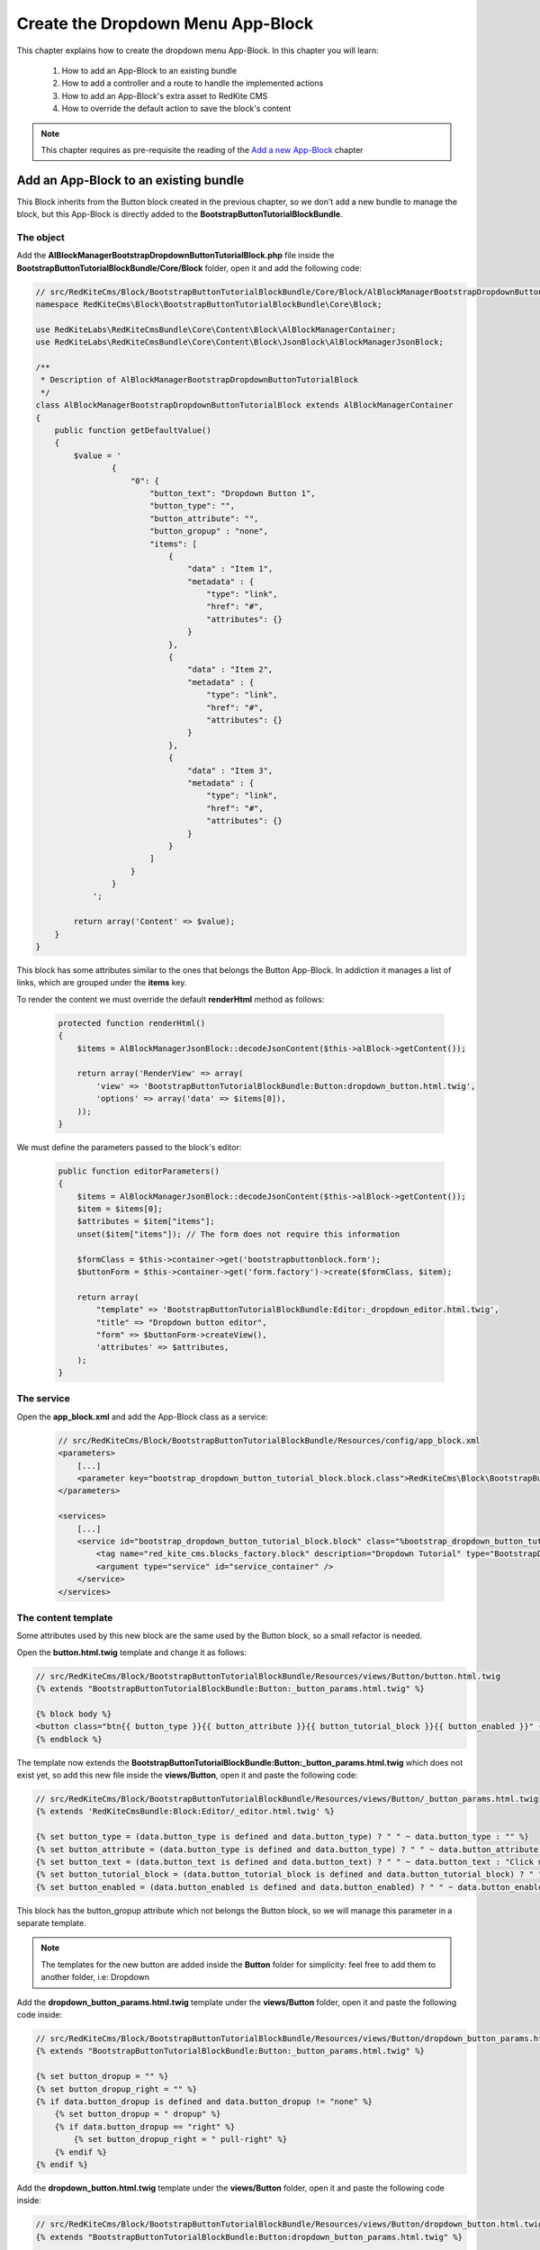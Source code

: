 Create the Dropdown Menu App-Block
==================================

This chapter explains how to create the dropdown menu App-Block. In this chapter you 
will learn:

    1. How to add an App-Block to an existing bundle
    2. How to add a controller and a route to handle the implemented actions
    3. How to add an App-Block's extra asset to RedKite CMS 
    4. How to override the default action to save the block's content

.. note::

    This chapter requires as pre-requisite the reading of the `Add a new App-Block`_
    chapter
    
Add an App-Block to an existing bundle
--------------------------------------

This Block inherits from the Button block created in the previous chapter, so we don't
add a new bundle to manage the block, but this App-Block is directly added to the 
**BootstrapButtonTutorialBlockBundle**.

The object
~~~~~~~~~~

Add the **AlBlockManagerBootstrapDropdownButtonTutorialBlock.php** file inside the 
**BootstrapButtonTutorialBlockBundle/Core/Block** folder, open it and add the following code:

.. code-block:: php   

    // src/RedKiteCms/Block/BootstrapButtonTutorialBlockBundle/Core/Block/AlBlockManagerBootstrapDropdownButtonTutorialBlock.php  
    namespace RedKiteCms\Block\BootstrapButtonTutorialBlockBundle\Core\Block;

    use RedKiteLabs\RedKiteCmsBundle\Core\Content\Block\AlBlockManagerContainer;
    use RedKiteLabs\RedKiteCmsBundle\Core\Content\Block\JsonBlock\AlBlockManagerJsonBlock;

    /**
     * Description of AlBlockManagerBootstrapDropdownButtonTutorialBlock
     */
    class AlBlockManagerBootstrapDropdownButtonTutorialBlock extends AlBlockManagerContainer
    {
        public function getDefaultValue()
        {
            $value = '
                    {
                        "0": {
                            "button_text": "Dropdown Button 1",
                            "button_type": "",
                            "button_attribute": "",
                            "button_gropup" : "none",
                            "items": [
                                {
                                    "data" : "Item 1", 
                                    "metadata" : {  
                                        "type": "link",
                                        "href": "#",
                                        "attributes": {}
                                    }
                                },
                                { 
                                    "data" : "Item 2", 
                                    "metadata" : {  
                                        "type": "link",
                                        "href": "#",
                                        "attributes": {}
                                    }
                                },
                                { 
                                    "data" : "Item 3", 
                                    "metadata" : {  
                                        "type": "link",
                                        "href": "#",
                                        "attributes": {}
                                    }
                                }
                            ]
                        }
                    }
                ';
            
            return array('Content' => $value);
        }
    }
    
This block has some attributes similar to the ones that belongs the Button App-Block. 
In addiction it manages a list of links, which are grouped under the **items** key.

To render the content we must override the default **renderHtml** method as follows:

 .. code-block:: php   
 
    protected function renderHtml()
    {
        $items = AlBlockManagerJsonBlock::decodeJsonContent($this->alBlock->getContent());
        
        return array('RenderView' => array(
            'view' => 'BootstrapButtonTutorialBlockBundle:Button:dropdown_button.html.twig',
            'options' => array('data' => $items[0]),
        ));
    }
    
We must define the parameters passed to the block's editor:
    
 .. code-block:: php   
    
    public function editorParameters()
    {
        $items = AlBlockManagerJsonBlock::decodeJsonContent($this->alBlock->getContent());
        $item = $items[0];
        $attributes = $item["items"];  
        unset($item["items"]); // The form does not require this information
        
        $formClass = $this->container->get('bootstrapbuttonblock.form');
        $buttonForm = $this->container->get('form.factory')->create($formClass, $item);
        
        return array(
            "template" => 'BootstrapButtonTutorialBlockBundle:Editor:_dropdown_editor.html.twig',
            "title" => "Dropdown button editor",
            "form" => $buttonForm->createView(),
            'attributes' => $attributes,  
        );
    }


The service
~~~~~~~~~~~

Open the **app_block.xml** and add the App-Block class as a service:

 .. code-block:: xml

    // src/RedKiteCms/Block/BootstrapButtonTutorialBlockBundle/Resources/config/app_block.xml
    <parameters>
        [...]
        <parameter key="bootstrap_dropdown_button_tutorial_block.block.class">RedKiteCms\Block\BootstrapButtonTutorialBlockBundle\Core\Block\AlBlockManagerBootstrapDropdownButtonTutorialBlock</parameter>
    </parameters>

    <services>    
        [...]    
        <service id="bootstrap_dropdown_button_tutorial_block.block" class="%bootstrap_dropdown_button_tutorial_block.block.class%">
            <tag name="red_kite_cms.blocks_factory.block" description="Dropdown Tutorial" type="BootstrapDropdownButtonTutorialBlock" group="bootstrap,Twitter Bootstrap" />
            <argument type="service" id="service_container" />
        </service>
    </services>
    
The content template
~~~~~~~~~~~~~~~~~~~~

Some attributes used by this new block are the same used by the Button block, so a
small refactor is needed.

Open the **button.html.twig** template and change it as follows:

.. code-block:: jinja

    // src/RedKiteCms/Block/BootstrapButtonTutorialBlockBundle/Resources/views/Button/button.html.twig
    {% extends "BootstrapButtonTutorialBlockBundle:Button:_button_params.html.twig" %}

    {% block body %}
    <button class="btn{{ button_type }}{{ button_attribute }}{{ button_tutorial_block }}{{ button_enabled }}" {{ editor|raw }}>{{ button_text }}</button>
    {% endblock %}

The template now extends the **BootstrapButtonTutorialBlockBundle:Button:_button_params.html.twig**
which does not exist yet, so add this new file inside the **views/Button**, open it and 
paste the following code:

.. code-block:: jinja

    // src/RedKiteCms/Block/BootstrapButtonTutorialBlockBundle/Resources/views/Button/_button_params.html.twig
    {% extends 'RedKiteCmsBundle:Block:Editor/_editor.html.twig' %}

    {% set button_type = (data.button_type is defined and data.button_type) ? " " ~ data.button_type : "" %}
    {% set button_attribute = (data.button_type is defined and data.button_type) ? " " ~ data.button_attribute : "" %}
    {% set button_text = (data.button_text is defined and data.button_text) ? " " ~ data.button_text : "Click me" %}
    {% set button_tutorial_block = (data.button_tutorial_block is defined and data.button_tutorial_block) ? " " ~ data.button_tutorial_block : "" %}
    {% set button_enabled = (data.button_enabled is defined and data.button_enabled) ? " " ~ data.button_enabled : "" %}


This block has the button_gropup attribute which not belongs the Button block, so we will manage this
parameter in a separate template. 

.. note::

	The templates for the new button are added inside the **Button** folder for simplicity:
	feel free to add them to another folder, i.e: Dropdown

Add the **dropdown_button_params.html.twig** template under the **views/Button** folder, 
open it and paste the following code inside:

.. code-block:: jinja

    // src/RedKiteCms/Block/BootstrapButtonTutorialBlockBundle/Resources/views/Button/dropdown_button_params.html.twig
    {% extends "BootstrapButtonTutorialBlockBundle:Button:_button_params.html.twig" %}

    {% set button_dropup = "" %}
    {% set button_dropup_right = "" %}
    {% if data.button_dropup is defined and data.button_dropup != "none" %}
        {% set button_dropup = " dropup" %}
        {% if data.button_dropup == "right" %}
            {% set button_dropup_right = " pull-right" %}
        {% endif %}
    {% endif %}


Add the **dropdown_button.html.twig** template under the **views/Button** folder, 
open it and paste the following code inside:

.. code-block:: jinja

    // src/RedKiteCms/Block/BootstrapButtonTutorialBlockBundle/Resources/views/Button/dropdown_button.html.twig
    {% extends "BootstrapButtonTutorialBlockBundle:Button:dropdown_button_params.html.twig" %}

    {% block body %}
    <div class="btn-group{{ button_dropup }}" {{ editor|raw }}>
        <a class="btn dropdown-toggle{{ button_type }}{{ button_attribute }}" data-toggle="dropdown" href="#">
            {{ button_text }}
            <span class="caret"></span>
        </a>
        <ul class="dropdown-menu{{ button_dropup_right }}">
            {% include "BootstrapButtonTutorialBlockBundle:Item:_dropdown_items.html.twig" with {'items': data.items} %}
        </ul>
    </div>
    {% endblock %}

This template includes the **BootstrapButtonTutorialBlockBundle:Item:_dropdown_items.html.twig**
view, which is responsible to render the dropdown items.

Add the **_dropdown_items.html.twig** template under the **views/Item** folder, 
open it and paste the following code inside:

.. code-block:: jinja

    // src/RedKiteCms/Block/BootstrapButtonTutorialBlockBundle/Resources/views/Item/_dropdown_items.html.twig
    {% for item in items %}
        {% if item.children is defined and item.children|length > 0 %}
        <li class="dropdown-submenu">
            <a tabindex="-1" href="#">{{ item.data }}</a>
            <ul class="dropdown-menu">
                {% include "BootstrapButtonBlockBundle:Item:_dropdown_items.html.twig" with {'items': item.children} %}
            </ul>
        </li>
        {% else %}   
            {% if item.metadata.type is defined and item.metadata.type == 'divider' %}
            <li class="divider"></li>
            {% else %}
                {% if item.metadata.type is defined %}
                <li><a href="{{ item.metadata.href }}">{{ item.data }}</a></li>
                {% else %}
                <li><a href="#">{{ item.data }}</a></li>
                {% endif %} 
            {% endif %} 
        {% endif %}
    {% endfor %}
    
The last template to implement is the one delegated to render the editor. Add the
**_dropdown_editor.html.twig** template under the **views/Editor** folder, open it and
paste the following code inside:

.. code-block:: jinja

    // src/RedKiteCms/Block/BootstrapButtonTutorialBlockBundle/Resources/views/Editor/_dropdown_editor.html.twig
    <div class="pull-left">
        <form id="al_item_form">
            <table>
                {% include "RedKiteCmsBundle:Item:_form_renderer.html.twig" %}
                <tr>
                    <td colspan="2" style="text-align: right">
                        <a class="al-editor-items btn" href="#" >Menu items</a>
                        <a class="al_editor_save btn btn-primary" href="#" >Save</a>
                    </td>
                </tr>
            </table>        
        </form>
    </div>
    <div id="al-dropdown-menu-items" class="pull-left" style="display:none;"></div>
    <div class="clearfix"></div>
    
This template is similar to the one that handles the button's editor but in addiction
adds the **Menu items** button and an empty div where the interface to manage the 
dropdown button's items will be rendered.
    
Render the items' editor
~~~~~~~~~~~~~~~~~~~~~~~~

The dropdown items' editor is rendered using an ajax transaction, so we need to add a
controller to process this request, then we inject the request's response into the
**al-dropdown-menu-items** element.

.. note::

    Items are displayed by the Jstree jquery plugin which is implemented by the JstreeBundle

Add the **JstreeDropdownButtonController.php** file inside the **BootstrapButtonTutorialBlockBundle/Controller**,
open it and paste the following code:

.. code-block:: php

    // src/RedKiteCms/Block/BootstrapButtonTutorialBlockBundle/Core/Controller/JstreeDropdownButtonController.php
    namespace RedKiteCms\Block\BootstrapButtonTutorialBlockBundle\Controller;

    use Symfony\Bundle\FrameworkBundle\Controller\Controller;
    use RedKiteLabs\RedKiteCmsBundle\Core\Form\ModelChoiceValues\ChoiceValues;
    use RedKiteLabs\RedKiteCmsBundle\Core\Content\Block\JsonBlock\AlBlockManagerJsonBlock;

    class JstreeDropdownButtonController extends Controller
    {
        public function showAction()
        {
            $request = $this->container->get('request');
            
            // Fetches the block
            $factoryRepository = $this->container->get('red_kite_cms.factory_repository');
            $blocksRepository = $factoryRepository->createRepository('Block');
            $block = $blocksRepository->fromPk($request->get('idBlock'));
            
            // Retrieves the dropbutton items
            $items = AlBlockManagerJsonBlock::decodeJsonContent($block->getContent());
            $item = $items[0];
            $attributes = $item["items"]; 
            
            $seoRepository = $factoryRepository->createRepository('Seo');
            
            // Prepares the options to pass to the template
            $options = array(               
                'attributes' => $attributes,                 
                'jstree_nodes' => json_encode($attributes), 
                'attributes_form' => 'BootstrapButtonTutorialBlockBundle:Jstree:_jstree_attribute.html.twig',                
                'pages' => ChoiceValues::getPermalinks($seoRepository, $request->get('languageId')),
            );
            
            return $this->container->get('templating')->renderResponse('JstreeBundle:Jstree:_jstree.html.twig', $options);
        }
    }
    
The controller simply renders the **JstreeBundle:Jstree:_jstree.html.twig** template

Add the route
~~~~~~~~~~~~~

We need to define a route to display the controller **showAction**. Add the **dropdown_button.xml**
inside the **Resources/config/routing** folder, open it an paste the following code:

.. code-block:: xml

	// src/RedKiteCms/Block/BootstrapButtonTutorialBlockBundle/Core/Resources/config/routing
    <?xml version="1.0" encoding="UTF-8" ?>

    <routes xmlns="http://symfony.com/schema/routing"
        xmlns:xsi="http://www.w3.org/2001/XMLSchema-instance"
        xsi:schemaLocation="http://symfony.com/schema/routing http://symfony.com/schema/routing/routing-1.0.xsd">

        <route id="_show_menu_editor" pattern="/backend/{_locale}/al_show_jstree">
            <default key="_controller">BootstrapButtonTutorialBlockBundle:JstreeDropdownButton:show</default>
            <default key="_locale">en</default>
            <requirement key="_method">POST</requirement>
        </route>
    </routes>

Add the **routing.yml** file inside the **Resources/config** and add the following code:

.. code-block:: text

    // src/RedKiteCms/Block/BootstrapButtonTutorialBlockBundle/Resources/config/routing.yml    
    jstree_dropdown_button:
        resource: "@BootstrapButtonTutorialBlockBundle/Resources/config/routing/dropdown_button.xml"

.. note::

    Don't worry about adding the route to main application routing file, the **RedKiteLabsBootstrapBundle**
    does this task for you.
    
Execute the ajax transaction
~~~~~~~~~~~~~~~~~~~~~~~~~~~~

To execute and render the action we must implement an ajax transaction.

RedKite CMS triggers several events at client side. One of them is raised when
the popover editor is opened, so we will handle that event to execute the ajax transaction.

Add the file **dropdown_menu_editor_tutorial.js** inside the **Resources/public/js** folder and
add the following code:

.. code-block:: js

    // src/RedKiteCms/Block/BootstrapButtonTutorialBlockBundle/Resources/public/js/dropdown_menu_editor_tutorial.js
    $(document).ready(function() {
        $(document).on("popoverShow", function(event, element){
            
        });
    }); 
    
Before adding the ajax transaction code we must be sure that this code is executed
only for the **BootstrapDropdownButtonTutorialBlock**, so change that code as follows:

.. code-block:: js
    
    // src/RedKiteCms/Block/BootstrapButtonTutorialBlockBundle/Resources/public/js/dropdown_menu_editor_tutorial.js
    $(document).ready(function() {
        $(document).on("popoverShow", function(event, element){
            blockType = element.attr('data-type');
            if (blockType != 'BootstrapDropdownButtonTutorialBlock') {
                return;
            }
        });
    }); 
    
The **popoverShow** event passes as second argument the block we are editing. This means
we can access all the editor's attributes. Here we need to check the **data-type** attribute 
to be sure that the code is executed only for our block.

Now, inside the the **popoverShow** method, paste the ajax transaction code:

.. code-block:: js

    // src/RedKiteCms/Block/BootstrapButtonTutorialBlockBundle/Resources/public/js/dropdown_menu_editor_tutorial.js
	$(document).on("popoverShow", function(event, element){
		[...]
		$(".al-editor-items").on('click', function(){
		   if ( ! $('#al-dropdown-menu-items').is(":visible") && $('#al-dropdown-menu-items').html().trim() == "" ) {
				$.ajax({
					  type: 'POST',
					  url: frontController + 'backend/' + $('#al_available_languages option:selected').val() + '/al_show_jstree',
					  data: {
						  'page' :  $('#al_pages_navigator').html(),
						  'language' : $('#al_languages_navigator').html(),  
						  'pageId' :  $('#al_pages_navigator').attr('rel'),
						  'languageId' : $('#al_languages_navigator').attr('rel'),                  
						  'idBlock' : element.attr('data-block-id')
					  },
					  beforeSend: function()
					  {
						  $('body').AddAjaxLoader();
					  },
					  success: function(html)
					  {
						  $('#al-dropdown-menu-items').html(html);
					  },
					  error: function(err)
					  {
						  $('body').showDialog(err.responseText);
					  },
					  complete: function()
					  {
						  $('body').RemoveAjaxLoader();
					  }
				});
			}

			$("#al-dropdown-menu-items").toggle();

			return false;
		});
	});
    
This controls assures to execute the ajax transaction only the first time the editor is
opened:

.. code-block:: js

    if ( ! $('#al-dropdown-menu-items').is(":visible") && $('#al-dropdown-menu-items').html().trim() == "" )


Add an external asset
~~~~~~~~~~~~~~~~~~~~~

We must load this javascript file adding the asset to the website. This setting is 
quite simple to accomplish: just adding some parameters to the configuration file.

Add the following code to **Resources/config/app_block.xml** file:

.. code-block:: xml

    // src/RedKiteCms/Block/BootstrapButtonTutorialBlockBundle/Resources/config/app_block.xml
    <parameters>
        
        [...]
                
        <parameter key="bootstrapdropdownbuttontutorialblock.external_javascripts.cms" type="collection">
            <parameter>@BootstrapButtonTutorialBlockBundle/Resources/public/js/dropdown_menu_editor_tutorial.js</parameter>
        </parameter>
    </parameters>
    
So, to add an external asset from your App-Block, you must add a new parameter to the
Dependency Injector Container.

The rule to add an external file is:

.. code-block:: text    

    [block name in lower case].external_stylesheets
    [block name in lower case].external_javascripts

If you need to add one or more assets only when the editor is active, you must suffix 
the parameter name with **.cms**, as we did for this parameter.

.. note::

    Don't forget to run **php app/console assets:install web --env=alcms** to have your
    assets published under the Document Root of your website.


Save the block's content
~~~~~~~~~~~~~~~~~~~~~~~~
RedKite CMS automatically add an handler that intercepts the **al_editor_save** element's
click event.

We are talking about the button added to the Block's editor which simply serializes
the form and call the method to save the Block's content.

This block has more than the form's values to save, so the default method must be override.
Open the **dropdown_menu_editor_tutorial.js** and add the following code after the code that handles 
the ajax transaction:

.. code-block:: js

    // src/RedKiteCms/Block/BootstrapButtonTutorialBlockBundle/Resources/public/js/dropdown_menu_editor_tutorial.js
	
	$(document).on("popoverShow", function(event, element){
		[...]
	
		$('.al_editor_save').unbind().on('click', function()
		{
			var value = $('#al_item_form').serialize();
			if ($("#jstree").length > 0) {
				value += '&items=' + JSON.stringify($("#jstree").jstree("get_json", $("#jstree").jstree("select_node", -1)))
			}
			$('#al_item_form').EditBlock('Content', value);

			return false;
		});
	});
    
This code simply serializes the form then slugifies the jstree nodes, then passes this 
value to **EditBlock** methods that saves the content.

To handle this change we need to override the **AlBlockManager's edit** method, which 
is delegated to save the block's content.

Add this code at the end of the **AlBlockManagerBootstrapDropdownButtonTutorialBlock**:

.. code-block:: php   
        
    protected function edit(array $values)
    {
        if (array_key_exists('Content', $values)) {
            $unserializedData = array();
            $serializedData = $values['Content'];
            parse_str($serializedData, $unserializedData);

            // re-encodes the jstree items
            $v = $unserializedData["al_json_block"];                
            if (array_key_exists("items", $unserializedData)) {
                unset($unserializedData["al_json_block"]);            
                $menuItems = json_decode($unserializedData["items"], true);
                $v += array('items' => $menuItems[0]["children"]); // Excludes the root node "Menu"
            } else {
                $items = AlBlockManagerJsonBlock::decodeJsonContent($this->alBlock->getContent());
                $v += array('items' => $items[0]["items"]);
            }

            $values['Content'] = json_encode(array($v));
        }

        return parent::edit($values); 
    }
    
Here the content returned by the jquery method is manipulated and then processed by the 
base method.

Install and dump assets
-----------------------
  
Use your App-Block
------------------

To use your new App-Block, just add it to your website!
  
Conclusion
----------

After reading this chapter you should be able to add an App-Block to an existing bundle,
add a controller and a route to handle the implemented actions, add an App-Block's extra 
asset to RedKite CMS and to override the default action which saves the block's content.

.. class:: fork-and-edit

Found a typo ? Something is wrong in this documentation ? `Just fork and edit it !`_

.. _`Just fork and edit it !`: https://github.com/redkite-labs/redkitecms-docs
.. _`Add a new App-Block`: http://redkite-labs.com/add-a-new-block-app-to-redkite-cms